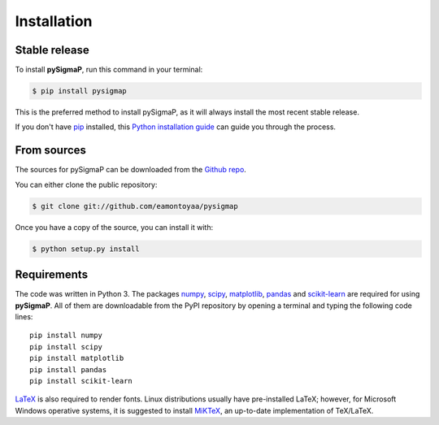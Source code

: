 .. highlight:: shell

============
Installation
============


Stable release
--------------

To install **pySigmaP**, run this command in your terminal:

.. code-block:: console

    $ pip install pysigmap

This is the preferred method to install pySigmaP, as it will always install the most recent stable release.

If you don't have `pip`_ installed, this `Python installation guide`_ can guide
you through the process.

.. _pip: https://pip.pypa.io
.. _Python installation guide: http://docs.python-guide.org/en/latest/starting/installation/


From sources
------------

The sources for pySigmaP can be downloaded from the `Github repo`_.

You can either clone the public repository:

.. code-block:: console

    $ git clone git://github.com/eamontoyaa/pysigmap

Once you have a copy of the source, you can install it with:

.. code-block:: console

    $ python setup.py install


.. _Github repo: https://github.com/eamontoyaa/pysigmap
.. _tarball: https://github.com/eamontoyaa/pysigmap/tarball/master


Requirements
------------

The code was written in Python 3. The packages `numpy <http://www.numpy.org/>`_,
`scipy <https://www.scipy.org/>`_, `matplotlib <https://matplotlib.org/>`_, 
`pandas <https://pandas.pydata.org/>`_
and `scikit-learn <https://scikit-learn.org/stable/>`_ are
required for using **pySigmaP**. All of them are
downloadable from the PyPI repository by opening a terminal and typing the
following code lines:


::

    pip install numpy
    pip install scipy
    pip install matplotlib
    pip install pandas
    pip install scikit-learn

`LaTeX <https://www.latex-project.org/>`_ is also required to render fonts. Linux distributions
usually have pre-installed LaTeX; however, for Microsoft Windows operative systems, it is suggested
to install `MiKTeX <https://miktex.org/download/>`_,  an up-to-date implementation of TeX/LaTeX.

